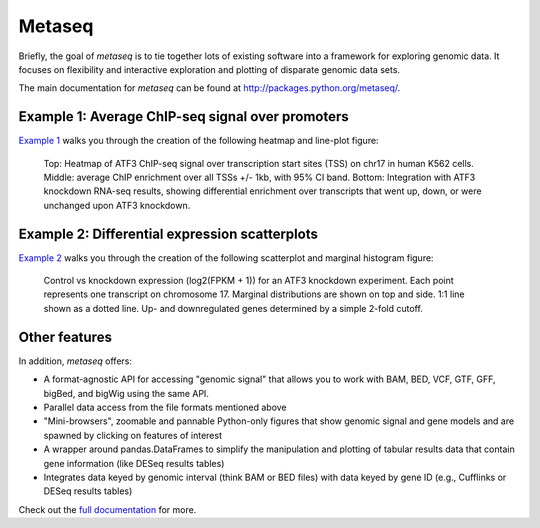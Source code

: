 Metaseq
=======
.. image:: https://travis-ci.org/daler/metaseq.png?branch=master
    :target: https://travis-ci.org/daler/metaseq

.. image:: https://badge.fury.io/py/metaseq.svg
    :target: http://badge.fury.io/py/metaseq

.. image:: https://pypip.in/d/metaseq/badge.png
    :target: https://pypi.python.org/pypi/metaseq

Briefly, the goal of `metaseq` is to tie together lots of existing software into
a framework for exploring genomic data.  It focuses on flexibility and
interactive exploration and plotting of disparate genomic data sets.

The main documentation for `metaseq` can be found at http://packages.python.org/metaseq/.


Example 1: Average ChIP-seq signal over promoters
-------------------------------------------------

`Example 1 <https://pythonhosted.org/metaseq/example_session.html>`_ walks you
through the creation of the following heatmap and line-plot figure:

.. figure:: demo.png

    Top: Heatmap of ATF3 ChIP-seq signal over transcription start sites (TSS) on
    chr17 in human K562 cells.  Middle: average ChIP enrichment over all TSSs
    +/- 1kb, with 95% CI band.  Bottom: Integration with ATF3 knockdown RNA-seq
    results, showing differential enrichment over transcripts that went up,
    down, or were unchanged upon ATF3 knockdown.

Example 2: Differential expression scatterplots
-----------------------------------------------

`Example 2 <https://pythonhosted.org/metaseq/example_session_2.html>`_ walks
you through the creation of the following scatterplot and marginal histogram
figure:


.. figure:: expression-demo.png

    Control vs knockdown expression (log2(FPKM + 1)) for an ATF3 knockdown
    experiment.  Each point represents one transcript on chromosome 17.
    Marginal distributions are shown on top and side.  1:1 line shown as
    a dotted line.  Up- and downregulated genes determined by a simple 2-fold
    cutoff.

Other features
--------------
In addition, `metaseq` offers:

* A format-agnostic API for accessing "genomic signal" that allows you to work
  with BAM, BED, VCF, GTF, GFF, bigBed, and bigWig using the same API.

* Parallel data access from the file formats mentioned above

* "Mini-browsers", zoomable and pannable Python-only  figures that show genomic
  signal and gene models and are spawned by clicking on features of interest

* A wrapper around pandas.DataFrames to simplify the manipulation and plotting
  of tabular results data that contain gene information (like DESeq results
  tables)

* Integrates data keyed by genomic interval (think BAM or BED files) with data
  keyed by gene ID (e.g., Cufflinks or DESeq results tables)

Check out the `full documentation <http://packages.python.org/metaseq/>`_ for
more.
